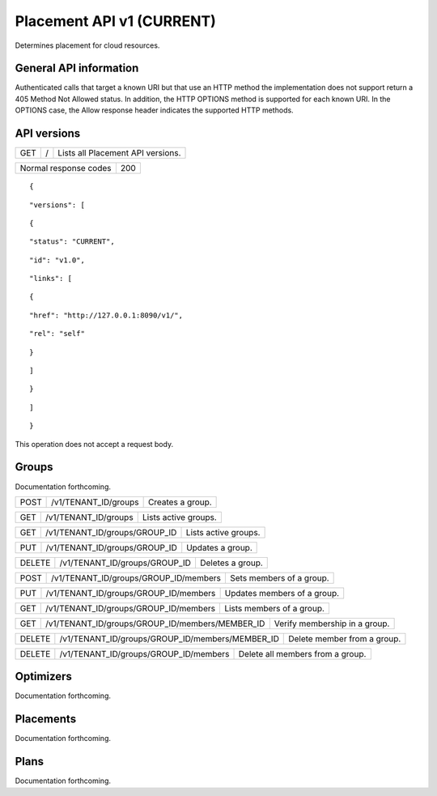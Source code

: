 ==========================
Placement API v1 (CURRENT)
==========================

.. _NOTE: The use of superfluous :: characters is necessary as a workaround for a CodeCloud reStructuredText markup parsing bug.

Determines placement for cloud resources.

General API information
-----------------------

Authenticated calls that target a known URI but that use an HTTP method the implementation does not support return a 405 Method Not Allowed status. In addition, the HTTP OPTIONS method is supported for each known URI. In the OPTIONS case, the Allow response header indicates the supported HTTP methods.

API versions
------------

===  =  =================================
GET  /  Lists all Placement API versions.
===  =  =================================

=====================  ===
Normal response codes  200
=====================  ===

::

  {

::

    "versions": [
::

      {
::

        "status": "CURRENT",
::

        "id": "v1.0",
::

        "links": [
::

          {
::

            "href": "http://127.0.0.1:8090/v1/",
::

            "rel": "self"
::

          }
::

        ]
::

      }
::

    ]
::

  }

This operation does not accept a request body.

Groups
------

Documentation forthcoming.

====  ====================  ================
POST  /v1/TENANT_ID/groups  Creates a group.
====  ====================  ================

===  ====================  ====================
GET  /v1/TENANT_ID/groups  Lists active groups.
===  ====================  ====================

===  =============================  ====================
GET  /v1/TENANT_ID/groups/GROUP_ID  Lists active groups.
===  =============================  ====================

===  =============================  ================
PUT  /v1/TENANT_ID/groups/GROUP_ID  Updates a group.
===  =============================  ================

======  =============================  ================
DELETE  /v1/TENANT_ID/groups/GROUP_ID  Deletes a group.
======  =============================  ================

====  =====================================  ========================
POST  /v1/TENANT_ID/groups/GROUP_ID/members  Sets members of a group.
====  =====================================  ========================

===  =====================================  ===========================
PUT  /v1/TENANT_ID/groups/GROUP_ID/members  Updates members of a group.
===  =====================================  ===========================

===  =====================================  =========================
GET  /v1/TENANT_ID/groups/GROUP_ID/members  Lists members of a group.
===  =====================================  =========================

===  ===============================================  =============================
GET  /v1/TENANT_ID/groups/GROUP_ID/members/MEMBER_ID  Verify membership in a group.
===  ===============================================  =============================

======  ===============================================  ===========================
DELETE  /v1/TENANT_ID/groups/GROUP_ID/members/MEMBER_ID  Delete member from a group.
======  ===============================================  ===========================

======  =====================================  ================================
DELETE  /v1/TENANT_ID/groups/GROUP_ID/members  Delete all members from a group.
======  =====================================  ================================

Optimizers
----------

Documentation forthcoming.

Placements
----------

Documentation forthcoming.

Plans
-----

Documentation forthcoming.
